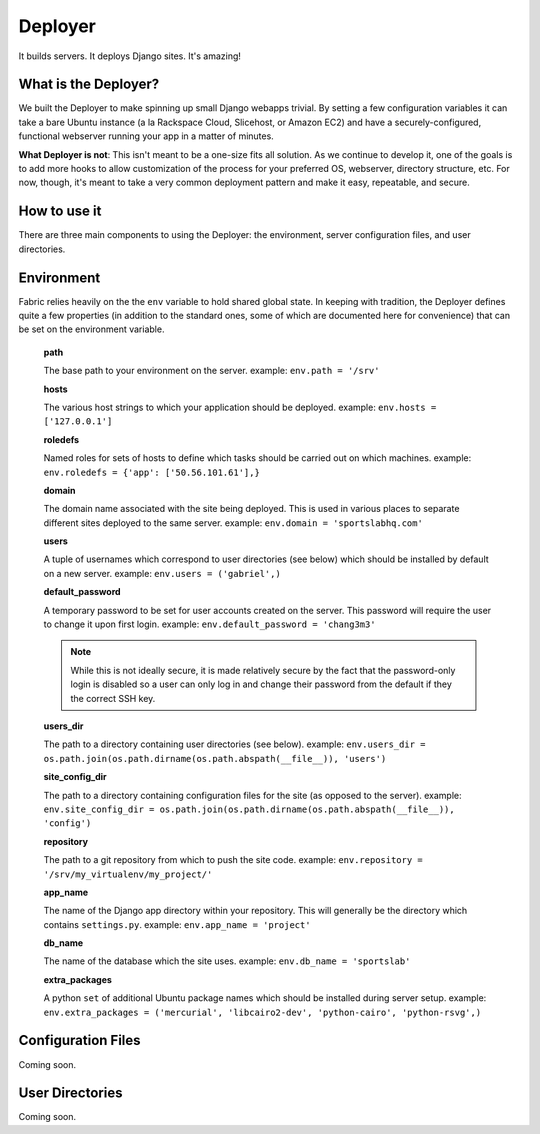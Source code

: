 ========
Deployer
========

It builds servers. It deploys Django sites. It's amazing!

What is the Deployer?
=====================

We built the Deployer to make spinning up small Django
webapps trivial. By setting a few configuration variables it can take a bare
Ubuntu instance (a la Rackspace Cloud, Slicehost, or Amazon EC2) and have a
securely-configured, functional webserver running your app in a matter of
minutes.

**What Deployer is not**: This isn't meant to be a one-size fits all solution.
As we continue to develop it, one of the goals is to add more hooks to allow
customization of the process for your preferred OS, webserver, directory
structure, etc. For now, though, it's meant to take a very common deployment
pattern and make it easy, repeatable, and secure.

How to use it
=============

There are three main components to using the Deployer: the environment,
server configuration files, and user directories.

Environment
===========

Fabric relies heavily on the the ``env`` variable to hold shared global state.
In keeping with tradition, the Deployer defines quite a few properties
(in addition to the standard ones, some of which are documented here for
convenience) that can be set on the environment variable.

    **path**

    The base path to your environment on the server. example: ``env.path = '/srv'``

    **hosts**

    The various host strings to which your application should be deployed.
    example: ``env.hosts = ['127.0.0.1']``

    **roledefs**

    Named roles for sets of hosts to define which tasks should be carried out
    on which machines. example: ``env.roledefs = {'app': ['50.56.101.61'],}``

    **domain**

    The domain name associated with the site being deployed. This is used in
    various places to separate different sites deployed to the same server.
    example: ``env.domain = 'sportslabhq.com'``

    **users**

    A tuple of usernames which correspond to user directories (see below)
    which should be installed by default on a new server. example: ``env.users = ('gabriel',)``

    **default_password**

    A temporary password to be set for user accounts created on the server.
    This password will require the user to change it upon first login. example:
    ``env.default_password = 'chang3m3'``

    .. note::

        While this is not ideally secure, it is made relatively secure by
        the fact that the password-only login is disabled so a user can only log in
        and change their password from the default if they the correct SSH key.

    **users_dir**

    The path to a directory containing user directories (see below). example:
    ``env.users_dir = os.path.join(os.path.dirname(os.path.abspath(__file__)), 'users')``

    **site_config_dir**

    The path to a directory containing configuration files for the site (as
    opposed to the server).
    example: ``env.site_config_dir = os.path.join(os.path.dirname(os.path.abspath(__file__)), 'config')``

    **repository**

    The path to a git repository from which to push the site code. example:
    ``env.repository = '/srv/my_virtualenv/my_project/'``

    **app_name**

    The name of the Django app directory within your repository. This will
    generally be the directory which contains ``settings.py``. example:
    ``env.app_name = 'project'``

    **db_name**

    The name of the database which the site uses. example: ``env.db_name = 'sportslab'``

    **extra_packages**

    A python ``set`` of additional Ubuntu package names which should be
    installed during server setup. example:
    ``env.extra_packages = ('mercurial', 'libcairo2-dev', 'python-cairo', 'python-rsvg',)``

Configuration Files
===================

Coming soon.

User Directories
================

Coming soon.